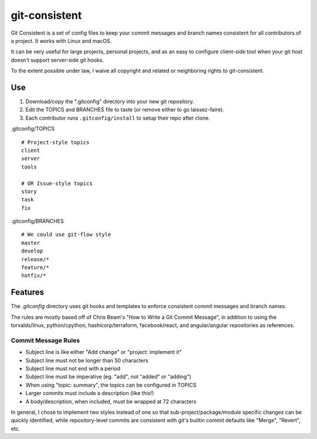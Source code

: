 **************
git-consistent
**************

Git Consistent is a set of config files to keep your commit messages and branch
names consistent for all contributors of a project. It works with Linux and macOS.

It can be very useful for large projects, personal projects, and as an easy
to configure client-side tool when your git host doesn't support server-side
git hooks.

To the extent possible under law, I waive all copyright and related or neighboring rights to git-consistent.

.. image:: http://i.creativecommons.org/p/zero/1.0/88x31.png


Use
===

1. Download/copy the ".gitconfig" directory into your new git repository.
2. Edit the TOPICS and BRANCHES file to taste (or remove either to go laissez-faire).
3. Each contributor runs ``.gitconfig/install`` to setup their repo after clone.

.gitconfig/TOPICS ::

    # Project-style topics
    client
    server
    tools

    # OR Issue-style topics
    story
    task
    fix

.gitconfig/BRANCHES ::

    # We could use git-flow style
    master
    develop
    release/*
    feature/*
    hotfix/*


Features
========
The `.gitconfig` directory uses git hooks and templates to enforce consistent
commit messages and branch names.

The rules are mostly based off of Chris Beam's "How to Write a Git Commit Message",
in addition to using the torvalds/linux, python/cpython, hashicorp/terraform,
facebook/react, and angular/angular repositories as references.

Commit Message Rules
--------------------

- Subject line is like either "Add change" or "project: implement it"
- Subject line must not be longer than 50 characters
- Subject line must not end with a period
- Subject line must be imperative (eg. "add", not "added" or "adding")
- When using "topic: summary", the topics can be configured in TOPICS
- Larger commits must include a description (like this!)
- A body/description, when included, must be wrapped at 72 characters

In general, I chose to implement two styles instead of one so that
sub-project/package/module specific changes can be quickly identified,
while repository-level commits are consistent with git's builtin commit
defaults like "Merge", "Revert", etc.
